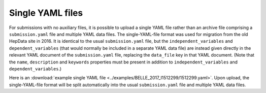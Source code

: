Single YAML files
=================

For submissions with no auxiliary files, it is possible to upload a single YAML file rather than
an archive file comprising a ``submission.yaml`` file and multiple YAML data files.
The single-YAML-file format was used for migration from the old HepData site in 2016.
It is identical to the usual ``submission.yaml`` file, but the ``independent_variables``
and ``dependent_variables`` (that would normally be included in a separate YAML data file) are instead
given directly in the relevant YAML document of the ``submission.yaml`` file, replacing the ``data_file`` key in
that YAML document. (Note that the ``name``, ``description`` and ``keywords`` properties must be present in
addition to ``independent_variables`` and ``dependent_variables``.)

Here is an :download:`example single YAML file <../examples/BELLE_2017_I1512299/1512299.yaml>`.
Upon upload, the single-YAML-file format will be split automatically into the usual ``submission.yaml`` file and
multiple YAML data files.